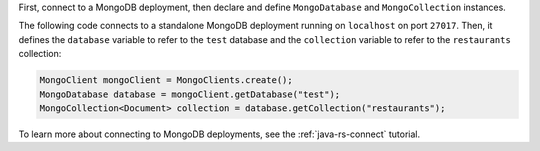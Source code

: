 First, connect to a MongoDB deployment, then declare and define
``MongoDatabase`` and ``MongoCollection`` instances.

The following code connects to a standalone
MongoDB deployment running on ``localhost`` on port ``27017``. Then, it
defines the ``database`` variable to refer to the ``test`` database and
the ``collection`` variable to refer to the ``restaurants`` collection:

.. code-block:: java

   MongoClient mongoClient = MongoClients.create();
   MongoDatabase database = mongoClient.getDatabase("test");
   MongoCollection<Document> collection = database.getCollection("restaurants");

To learn more about connecting to MongoDB deployments,
see the :ref:`java-rs-connect` tutorial.
